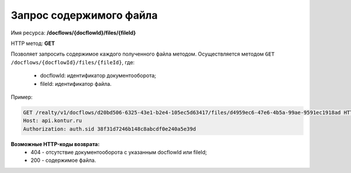 Запрос содержимого файла
================

Имя ресурса: **/docflows/{docflowId}/files/{fileId}**

HTTP метод: **GET**

Позволяет запросить содержимое каждого полученного файла методом.
Осуществляется методом ``GET /docflows/{docflowId}/files/{fileId}``, где:

     * docflowId: идентификатор документооборота;
     * fileId: идентификатор файла.

Пример:

.. code-block:: bash 

        GET /realty/v1/docflows/d20bd506-6325-43e1-b2e4-105ec5d63417/files/d4959ec6-47e6-4b5a-99ae-9591ec1918ad HTTP/1.0
        Host: api.kontur.ru
        Authorization: auth.sid 38f31d7246b148c8abcdf0e240a5e39d



**Возможные HTTP-коды возврата:**
    * 404 - отсутствие документооборота с указанным docflowId или fileId;
    * 200 - содержимое файла.